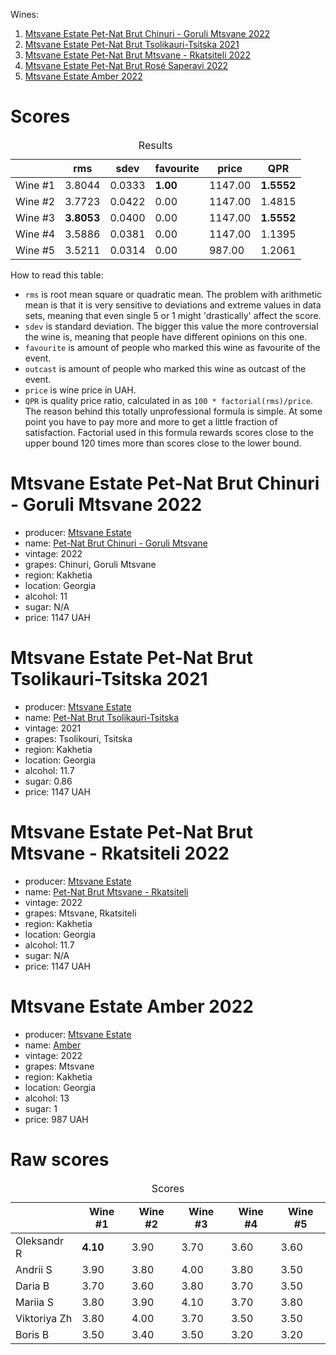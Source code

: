 Wines:

1. [[barberry:/wines/87c5510a-a8d4-4d16-b78a-a42004a17e2b][Mtsvane Estate Pet-Nat Brut Chinuri - Goruli Mtsvane 2022]]
2. [[barberry:/wines/149668d8-4c02-44c0-8955-8d6028e35c92][Mtsvane Estate Pet-Nat Brut Tsolikauri-Tsitska 2021]]
3. [[barberry:/wines/1b1ed1d6-55b3-4034-b55c-20b5fc1270eb][Mtsvane Estate Pet-Nat Brut Mtsvane - Rkatsiteli 2022]]
4. [[barberry:/wines/dd9f39ac-04e4-42f3-8d2a-4f2c278baec4][Mtsvane Estate Pet-Nat Brut Rosé Saperavi 2022]]
5. [[barberry:/wines/2e7801b5-d9e7-4c51-88de-df87c98a0f9d][Mtsvane Estate Amber 2022]]

* Scores
:PROPERTIES:
:ID:                     03088d3d-c07d-413a-aeae-14fe3368d0cf
:END:

#+attr_html: :class tasting-scores :rules groups :cellspacing 0 :cellpadding 6
#+caption: Results
#+results: summary
|         |      rms |   sdev | favourite |   price |      QPR |
|---------+----------+--------+-----------+---------+----------|
| Wine #1 |   3.8044 | 0.0333 |    *1.00* | 1147.00 | *1.5552* |
| Wine #2 |   3.7723 | 0.0422 |      0.00 | 1147.00 |   1.4815 |
| Wine #3 | *3.8053* | 0.0400 |      0.00 | 1147.00 | *1.5552* |
| Wine #4 |   3.5886 | 0.0381 |      0.00 | 1147.00 |   1.1395 |
| Wine #5 |   3.5211 | 0.0314 |      0.00 |  987.00 |   1.2061 |

How to read this table:

- =rms= is root mean square or quadratic mean. The problem with arithmetic mean is that it is very sensitive to deviations and extreme values in data sets, meaning that even single 5 or 1 might 'drastically' affect the score.
- =sdev= is standard deviation. The bigger this value the more controversial the wine is, meaning that people have different opinions on this one.
- =favourite= is amount of people who marked this wine as favourite of the event.
- =outcast= is amount of people who marked this wine as outcast of the event.
- =price= is wine price in UAH.
- =QPR= is quality price ratio, calculated in as =100 * factorial(rms)/price=. The reason behind this totally unprofessional formula is simple. At some point you have to pay more and more to get a little fraction of satisfaction. Factorial used in this formula rewards scores close to the upper bound 120 times more than scores close to the lower bound.

* Mtsvane Estate Pet-Nat Brut Chinuri - Goruli Mtsvane 2022
:PROPERTIES:
:ID:                     1b72cc79-d6cb-4a4f-9873-1b56f44281cc
:END:

#+attr_html: :class bottle-right
[[file:/images/2023-10-05-mtsvane-estate/2023-10-06-08-21-10-E000950B-8D26-4E08-B42E-09C05A92556B-1-105-c.webp]]

- producer: [[barberry:/producers/30579fbc-cb5e-4df2-8cfb-31fcfbf0dcb7][Mtsvane Estate]]
- name: [[barberry:/wines/87c5510a-a8d4-4d16-b78a-a42004a17e2b][Pet-Nat Brut Chinuri - Goruli Mtsvane]]
- vintage: 2022
- grapes: Chinuri, Goruli Mtsvane
- region: Kakhetia
- location: Georgia
- alcohol: 11
- sugar: N/A
- price: 1147 UAH

* Mtsvane Estate Pet-Nat Brut Tsolikauri-Tsitska 2021
:PROPERTIES:
:ID:                     4a0d1183-a6da-4be9-9e8b-0e89653b1b61
:END:

#+attr_html: :class bottle-right
[[file:/images/2023-10-05-mtsvane-estate/2023-10-06-08-22-05-D0A8AA73-67B3-488C-B45F-581826D4AA5A-1-105-c.webp]]

- producer: [[barberry:/producers/30579fbc-cb5e-4df2-8cfb-31fcfbf0dcb7][Mtsvane Estate]]
- name: [[barberry:/wines/149668d8-4c02-44c0-8955-8d6028e35c92][Pet-Nat Brut Tsolikauri-Tsitska]]
- vintage: 2021
- grapes: Tsolikouri, Tsitska
- region: Kakhetia
- location: Georgia
- alcohol: 11.7
- sugar: 0.86
- price: 1147 UAH

* Mtsvane Estate Pet-Nat Brut Mtsvane - Rkatsiteli 2022
:PROPERTIES:
:ID:                     de133907-e9b1-4509-8fce-e7651f65a4a4
:END:

#+attr_html: :class bottle-right
[[file:/images/2023-10-05-mtsvane-estate/2023-10-06-08-24-14-92A7C183-6EB4-4136-B736-13BA15F442C9-1-105-c.webp]]

- producer: [[barberry:/producers/30579fbc-cb5e-4df2-8cfb-31fcfbf0dcb7][Mtsvane Estate]]
- name: [[barberry:/wines/1b1ed1d6-55b3-4034-b55c-20b5fc1270eb][Pet-Nat Brut Mtsvane - Rkatsiteli]]
- vintage: 2022
- grapes: Mtsvane, Rkatsiteli
- region: Kakhetia
- location: Georgia
- alcohol: 11.7
- sugar: N/A
- price: 1147 UAH

* Mtsvane Estate Amber 2022
:PROPERTIES:
:ID:                     903dcbb1-c67b-4c85-96ec-761f3c579bd0
:END:

#+attr_html: :class bottle-right
[[file:/images/2023-10-05-mtsvane-estate/2023-10-10-08-00-35-7488CBF7-5CDB-4014-9796-9070EFC490A2-1-105-c.webp]]

- producer: [[barberry:/producers/30579fbc-cb5e-4df2-8cfb-31fcfbf0dcb7][Mtsvane Estate]]
- name: [[barberry:/wines/2e7801b5-d9e7-4c51-88de-df87c98a0f9d][Amber]]
- vintage: 2022
- grapes: Mtsvane
- region: Kakhetia
- location: Georgia
- alcohol: 13
- sugar: 1
- price: 987 UAH

* Raw scores
:PROPERTIES:
:ID:                     558b6eda-2eb1-47b9-b630-cce409861cb5
:END:

#+attr_html: :class tasting-scores
#+caption: Scores
#+results: scores
|              | Wine #1 | Wine #2 | Wine #3 | Wine #4 | Wine #5 |
|--------------+---------+---------+---------+---------+---------|
| Oleksandr R  |  *4.10* |    3.90 |    3.70 |    3.60 |    3.60 |
| Andrii S     |    3.90 |    3.80 |    4.00 |    3.80 |    3.50 |
| Daria B      |    3.70 |    3.60 |    3.80 |    3.70 |    3.50 |
| Mariia S     |    3.80 |    3.90 |    4.10 |    3.70 |    3.80 |
| Viktoriya Zh |    3.80 |    4.00 |    3.70 |    3.50 |    3.50 |
| Boris B      |    3.50 |    3.40 |    3.50 |    3.20 |    3.20 |

